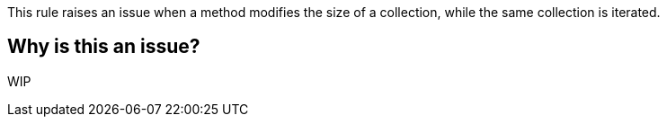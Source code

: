 This rule raises an issue when a method modifies the size of a collection, while the same collection is iterated.

== Why is this an issue?

WIP
